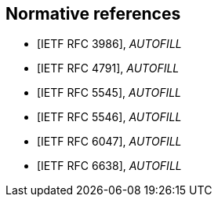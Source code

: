 
[bibliography]
== Normative references

// These references are unused...
////
* [[[I-D.daboo-icalendar-extensions,IETF I-D.daboo-icalendar-extensions]]], _AUTOFILL_
// Daboo, C., "New Properties for iCalendar", draft-daboo-icalendar-extensions-09 (work in progress), July 2014.

* [[[RFC2119,IETF RFC 2119]]], _AUTOFILL_
// Bradner, S., "Key words for use in RFCs to Indicate Requirement Levels", BCP 14, RFC 2119, DOI 10.17487/RFC2119, March 1997, <http://www.rfc-editor.org/info/rfc2119>.

* [[[RFC2434,IETF RFC 2434]]], _AUTOFILL_
// Narten, T. and H. Alvestrand, "Guidelines for Writing an IANA Considerations Section in RFCs", RFC 2434, DOI 10.17487/RFC2434, October 1998, <http://www.rfc-editor.org/info/rfc2434>.

* [[[RFC2518,IETF RFC 2518]]], _AUTOFILL_
// Goland, Y., Whitehead, E., Faizi, A., Carter, S., and D. Jensen, "HTTP Extensions for Distributed Authoring -- WEBDAV", RFC 2518, DOI 10.17487/RFC2518, February 1999, <http://www.rfc-editor.org/info/rfc2518>.

* [[[RFC3688,IETF RFC 3688]]], _AUTOFILL_
// Mealling, M., "The IETF XML Registry", BCP 81, RFC 3688, DOI 10.17487/RFC3688, January 2004, <http://www.rfc-editor.org/info/rfc3688>.

* [[[RFC4589,IETF RFC 4589]]], _AUTOFILL_
// Schulzrinne, H. and H. Tschofenig, "Location Types Registry", RFC 4589, DOI 10.17487/RFC4589, July 2006, <http://www.rfc-editor.org/info/rfc4589>.

* [[[W3C.REC-xml-20060816,W3C REC-xml-20060816]]], Bray, T., Paoli, J., Sperberg-McQueen, M., Maler, E., and F. Yergeau, "Extensible Markup Language (XML) 1.0 (Fourth Edition)", World Wide Web Consortium Recommendation REC-xml-20060816, August 2006, <http://www.w3.org/TR/2006/REC-xml-20060816>.
////

* [[[RFC3986,IETF RFC 3986]]], _AUTOFILL_
// Berners-Lee, T., Fielding, R., and L. Masinter, "Uniform Resource Identifier (URI): Generic Syntax", STD 66, RFC 3986, DOI 10.17487/RFC3986, January 2005, <http://www.rfc-editor.org/info/rfc3986>.

* [[[RFC4791,IETF RFC 4791]]], _AUTOFILL_
// Daboo, C., Desruisseaux, B., and L. Dusseault, "Calendaring Extensions to WebDAV (CalDAV)", RFC 4791, DOI 10.17487/RFC4791, March 2007, <http://www.rfc-editor.org/info/rfc4791>.

* [[[RFC5545,IETF RFC 5545]]], _AUTOFILL_
// Desruisseaux, B., Ed., "Internet Calendaring and Scheduling Core Object Specification (iCalendar)", RFC 5545, DOI 10.17487/RFC5545, September 2009, <http://www.rfc-editor.org/info/rfc5545>.

* [[[RFC5546,IETF RFC 5546]]], _AUTOFILL_
// Daboo, C., Ed., "iCalendar Transport-Independent Interoperability Protocol (iTIP)", RFC 5546, DOI 10.17487/RFC5546, December 2009, <http://www.rfc-editor.org/info/rfc5546>.

* [[[RFC6047,IETF RFC 6047]]], _AUTOFILL_
// Melnikov, A., Ed., "iCalendar Message-Based Interoperability Protocol (iMIP)", RFC 6047, DOI 10.17487/RFC6047, December 2010, <http://www.rfc-editor.org/info/rfc6047>.

* [[[RFC6638,IETF RFC 6638]]], _AUTOFILL_
//Daboo, C. and B. Desruisseaux, "Scheduling Extensions to CalDAV", RFC 6638, DOI 10.17487/RFC6638, June 2012, <http://www.rfc-editor.org/info/rfc6638>.

